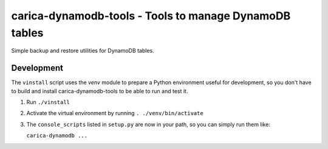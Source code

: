 carica-dynamodb-tools - Tools to manage DynamoDB tables
==================================================================================

Simple backup and restore utilities for DynamoDB tables.

Development
-----------

The ``vinstall`` script uses the `venv` module to prepare a Python environment useful
for development, so you don't have to build and install carica-dynamodb-tools to be
able to run and test it.

#. Run ``./vinstall``
#. Activate the virtual environment by running ``. ./venv/bin/activate``
#. The ``console_scripts`` listed in ``setup.py`` are now in your path, so you
   can simply run them like:

   ``carica-dynamodb ...``

